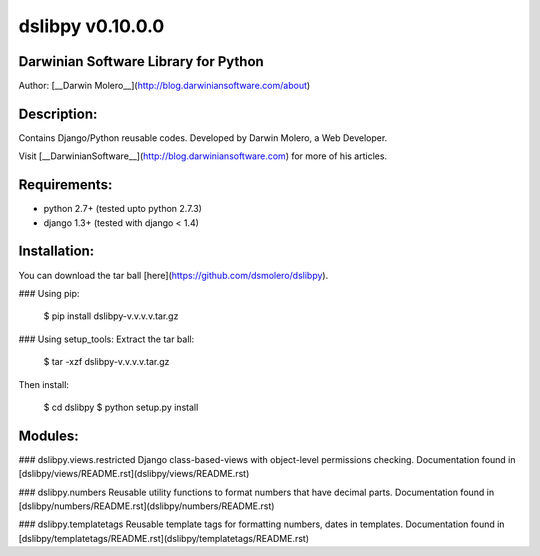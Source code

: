 dslibpy v0.10.0.0
=================
Darwinian Software Library for Python
-------------------------------------
Author: [__Darwin Molero__](http://blog.darwiniansoftware.com/about)

Description:
------------
Contains Django/Python reusable codes. Developed by Darwin Molero, a Web
Developer.

Visit [__DarwinianSoftware__](http://blog.darwiniansoftware.com) for more of his
articles.

Requirements:
-------------
* python 2.7+   (tested upto python 2.7.3)
* django 1.3+   (tested with django < 1.4)

Installation:
-------------
You can download the tar ball [here](https://github.com/dsmolero/dslibpy).

### Using pip:

    $ pip install dslibpy-v.v.v.v.tar.gz

### Using setup_tools:
Extract the tar ball:

    $ tar -xzf dslibpy-v.v.v.v.tar.gz

Then install:

    $ cd dslibpy
    $ python setup.py install

Modules:
--------

### dslibpy.views.restricted
Django class-based-views with object-level permissions checking. Documentation
found in
[dslibpy/views/README.rst](dslibpy/views/README.rst)

### dslibpy.numbers
Reusable utility functions to format numbers that have decimal parts.
Documentation found in [dslibpy/numbers/README.rst](dslibpy/numbers/README.rst)

### dslibpy.templatetags
Reusable template tags for formatting numbers, dates in templates. Documentation
found in [dslibpy/templatetags/README.rst](dslibpy/templatetags/README.rst)
